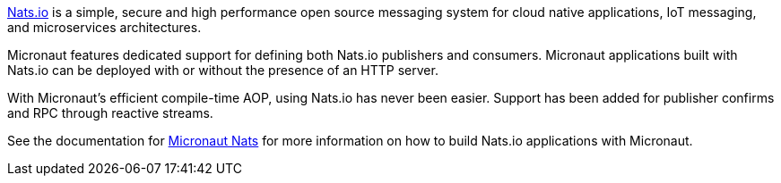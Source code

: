 https://nats.io/[Nats.io] is a simple, secure and high performance open source messaging system for cloud native applications, IoT messaging, and microservices architectures.

Micronaut features dedicated support for defining both Nats.io publishers and consumers. Micronaut applications built with Nats.io can be deployed with or without the presence of an HTTP server.

With Micronaut's efficient compile-time AOP, using Nats.io has never been easier. Support has been added for publisher confirms and RPC through reactive streams.

See the documentation for https://micronaut-projects.github.io/micronaut-nats/latest/guide/[Micronaut Nats] for more information on how to build Nats.io applications with Micronaut.
